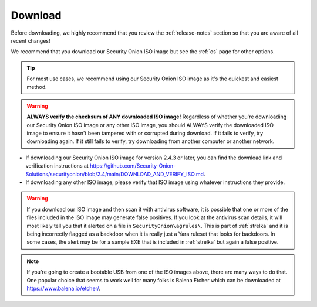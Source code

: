 .. _download:

Download
========

Before downloading, we highly recommend that you review the :ref:`release-notes` section so that you are aware of all recent changes!

We recommend that you download our Security Onion ISO image but see the :ref:`os` page for other options.

.. tip::

  For most use cases, we recommend using our Security Onion ISO image as it's the quickest and easiest method.
  
.. warning::

   **ALWAYS verify the checksum of ANY downloaded ISO image!** Regardless of whether you're downloading our Security Onion ISO image or any other ISO image, you should ALWAYS verify the downloaded ISO image to ensure it hasn't been tampered with or corrupted during download. If it fails to verify, try downloading again. If it still fails to verify, try downloading from another computer or another network.

-  If downloading our Security Onion ISO image for version 2.4.3 or later, you can find the download link and verification instructions at https://github.com/Security-Onion-Solutions/securityonion/blob/2.4/main/DOWNLOAD_AND_VERIFY_ISO.md.
-  If downloading any other ISO image, please verify that ISO image using whatever instructions they provide.

.. warning::

   If you download our ISO image and then scan it with antivirus software, it is possible that one or more of the files included in the ISO image may generate false positives. If you look at the antivirus scan details, it will most likely tell you that it alerted on a file in ``SecurityOnion\agrules\``. This is part of :ref:`strelka` and it is being incorrectly flagged as a backdoor when it is really just a Yara ruleset that looks for backdoors. In some cases, the alert may be for a sample EXE that is included in :ref:`strelka` but again a false positive.
   
.. note::

  If you're going to create a bootable USB from one of the ISO images above, there are many ways to do that.  One popular choice that seems to work well for many folks is Balena Etcher which can be downloaded at https://www.balena.io/etcher/.
